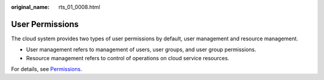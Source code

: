 :original_name: rts_01_0008.html

.. _rts_01_0008:

User Permissions
================

The cloud system provides two types of user permissions by default, user management and resource management.

-  User management refers to management of users, user groups, and user group permissions.
-  Resource management refers to control of operations on cloud service resources.

For details, see `Permissions <https://docs.otc.t-systems.com/en-us/permissions/index.html>`__.
